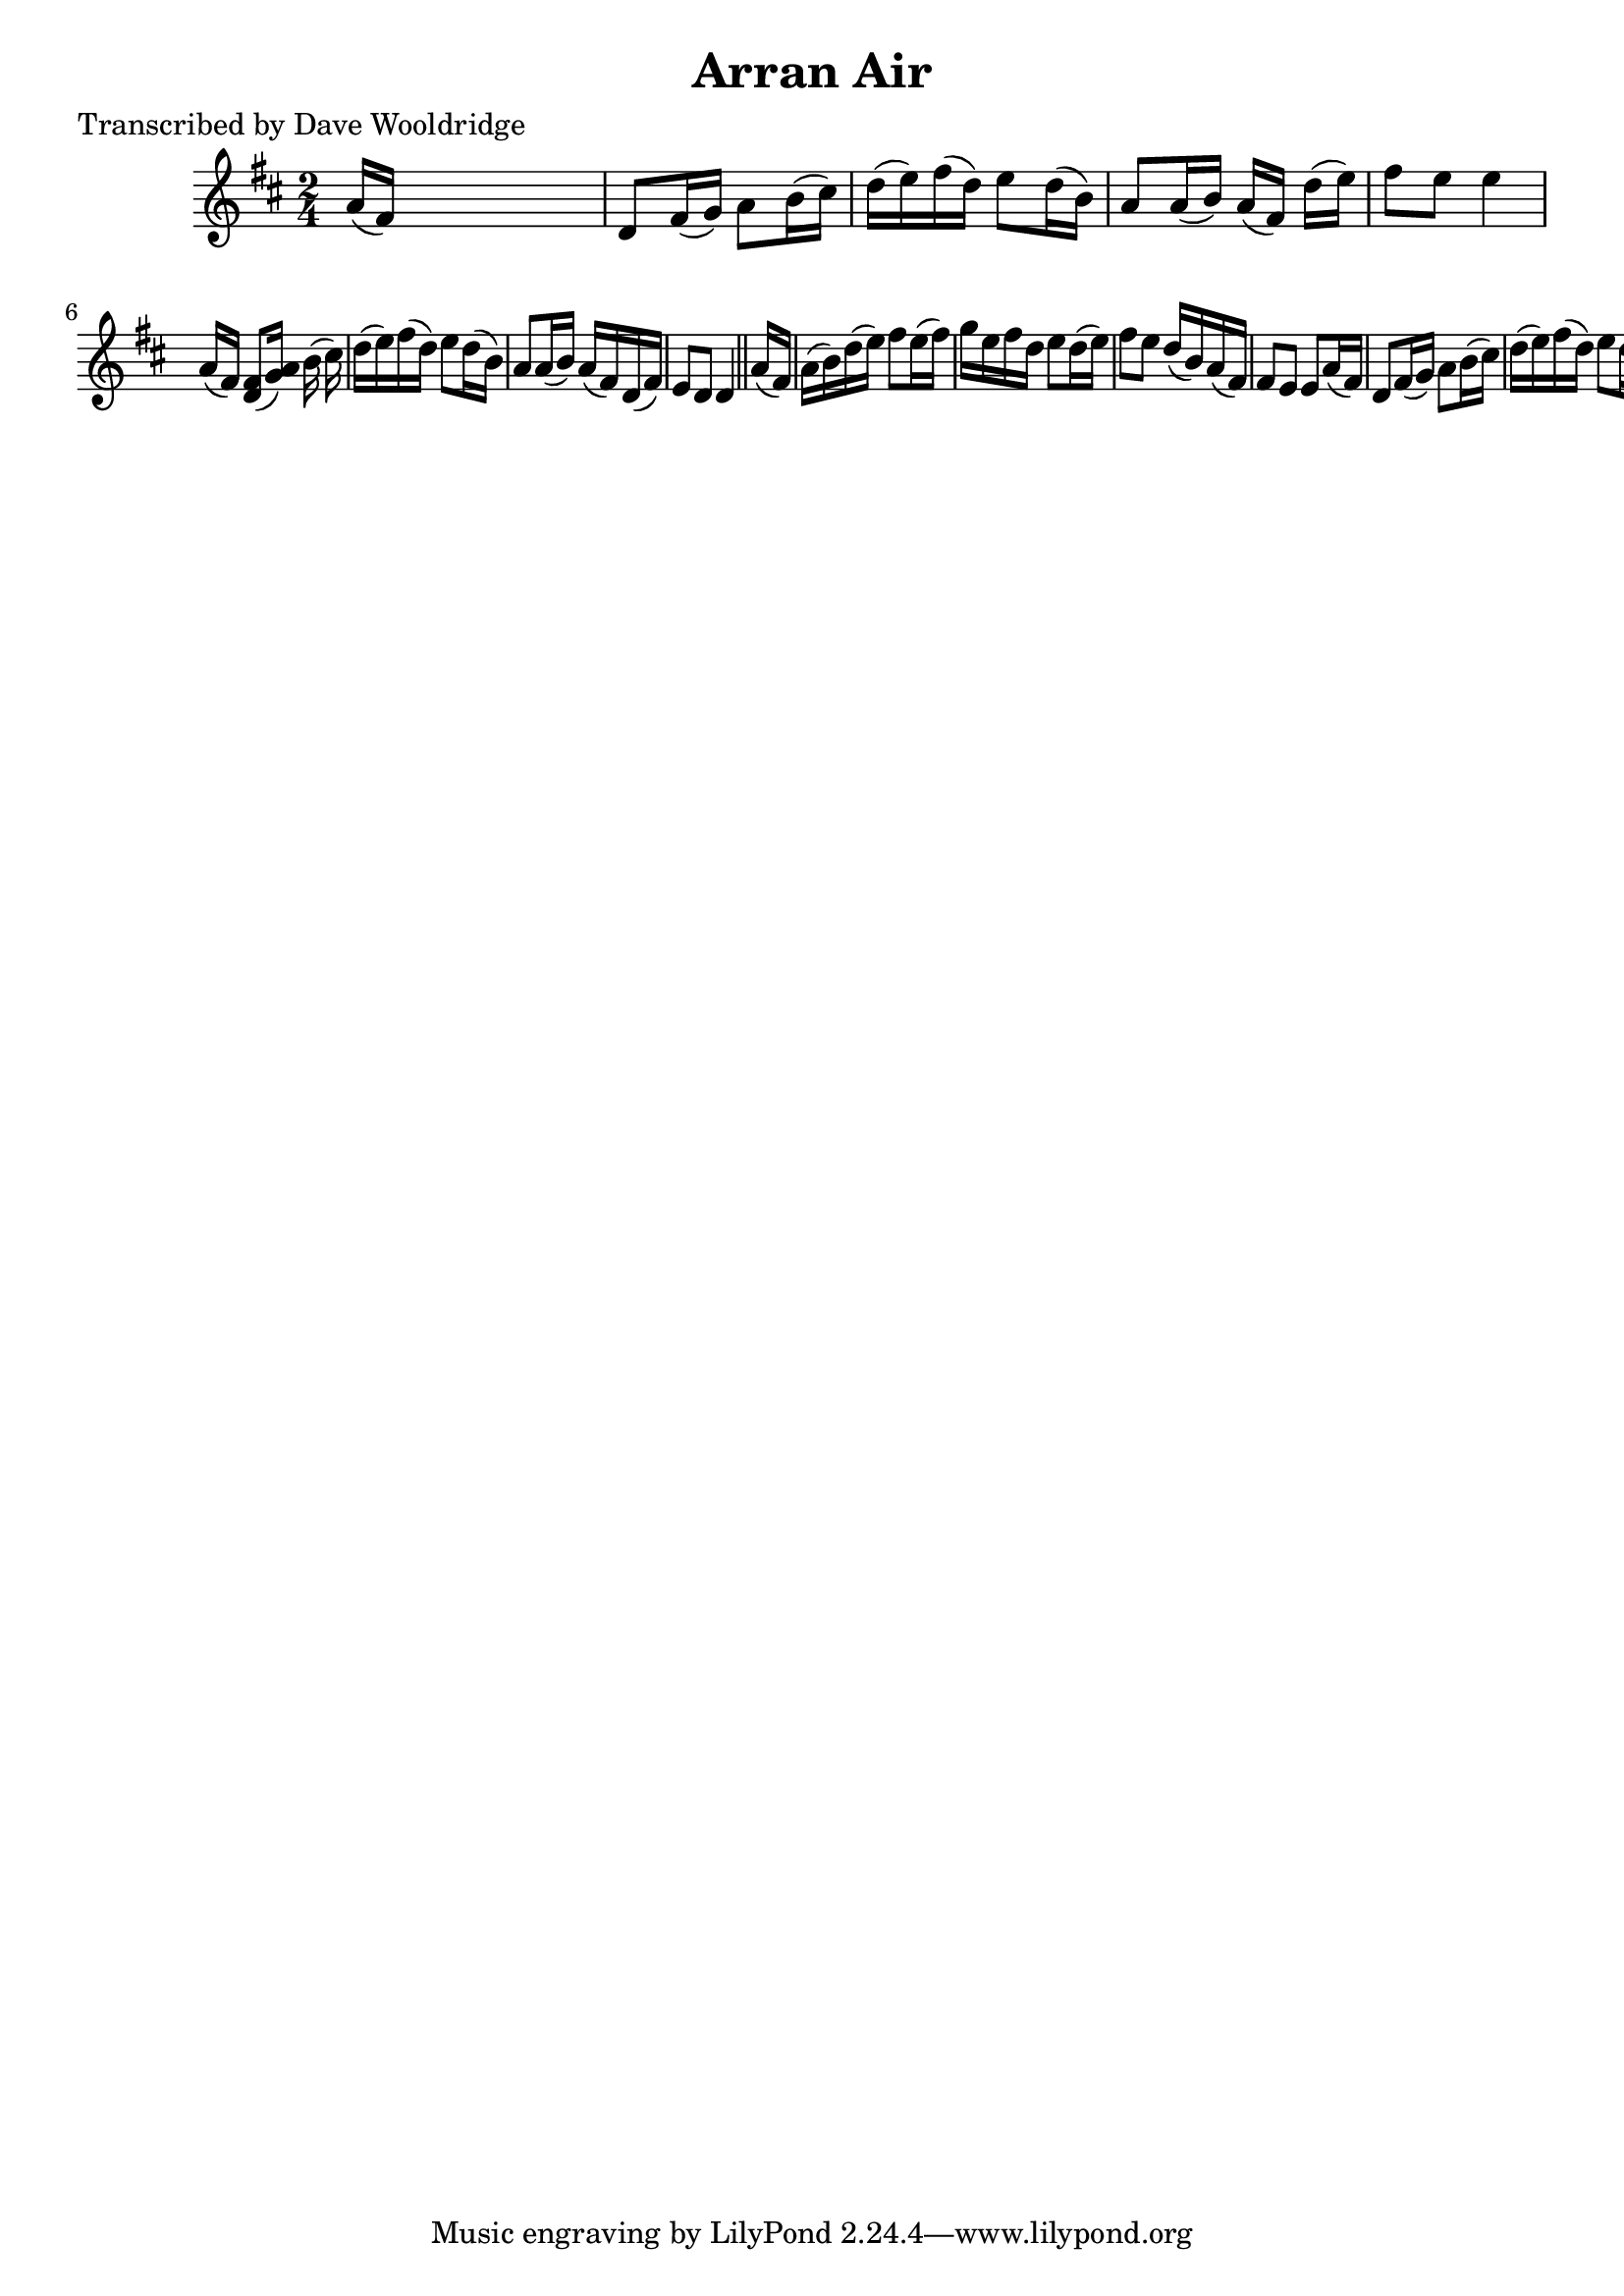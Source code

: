 
\version "2.16.2"
% automatically converted by musicxml2ly from xml/0541_dw.xml

%% additional definitions required by the score:
\language "english"


\header {
    poet = "Transcribed by Dave Wooldridge"
    encoder = "abc2xml version 63"
    encodingdate = "2015-01-25"
    title = "Arran Air"
    }

\layout {
    \context { \Score
        autoBeaming = ##f
        }
    }
PartPOneVoiceOne =  \relative a' {
    \key d \major \time 2/4 | % 1
     a16 ( [ fs16 ) ] s4. | % 2
    d8 [ fs16 ( g16 ) ] a8 [ b16 ( cs16 ) ] | % 3
    d16 ( [ e16 ) fs16 ( d16 ) ] e8 [ d16 ( b16 ) ] | % 4
    a8 [ a16 ( b16 ) ] a16 ( [ fs16 ) ] d'16 ( [ e16 ) ] | % 5
    fs8 [ e8 ] e4 a,16 ( [ fs16 ) ] | % 6
    <d fs>8 [ ( <g a>16 ) ] [ s16 b16 ( cs16 ) ] | % 7
    d16 ( [ e16 ) fs16 ( d16 ) ] e8 [ d16 ( b16 ) ] | % 8
    a8 [ a16 ( b16 ) ] a16 ( [ fs16 ) d16 ( fs16 ) ] | % 9
    e8 [ d8 ] d4 \bar "||"
    a'16 ( [ fs16 ) ] s4. | % 11
    a16 ( [ b16 ) d16 ( e16 ) ] fs8 [ e16 ( fs16 ) ] | % 12
    g16 [ e16 fs16 d16 ] e8 [ d16 ( e16 ) ] | % 13
    fs8 [ e8 ] d16 ( [ b16 ) a16 ( fs16 ) ] | % 14
    fs8 [ e8 ] e8 [ a16 ( fs16 ) ] | % 15
    d8 [ fs16 ( g16 ) ] a8 [ b16 ( cs16 ) ] | % 16
    d16 ( [ e16 ) fs16 ( d16 ) ] e8 [ d16 ( b16 ) ] | % 17
    a8 [ a16 ( b16 ) ] a16 ( [ fs16 ) d16 ( fs16 ) ] | % 18
    e8 [ d8 ] d4 \bar "||"
    }


% The score definition
\score {
    <<
        \new Staff <<
            \context Staff << 
                \context Voice = "PartPOneVoiceOne" { \PartPOneVoiceOne }
                >>
            >>
        
        >>
    \layout {}
    % To create MIDI output, uncomment the following line:
    %  \midi {}
    }

